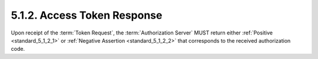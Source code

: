 5.1.2.  Access Token Response
^^^^^^^^^^^^^^^^^^^^^^^^^^^^^^^^^^^^^^^^

Upon receipt of the :term:`Token Request`, 
the :term:`Authorization Server` MUST return either :ref:`Positive <standard_5_1_2_1>` or :ref:`Negative Assertion  <standard_5_1_2_2>`
that corresponds to the received authorization code.


